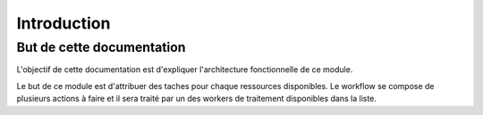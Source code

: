 Introduction
############

But de cette documentation
**************************
L'objectif de cette documentation est d'expliquer l'architecture fonctionnelle de ce module.

Le but de ce module est d'attribuer des taches pour chaque ressources disponibles. 
Le workflow se compose de plusieurs actions à faire et il sera traité par un des workers  de traitement disponibles dans la liste.




